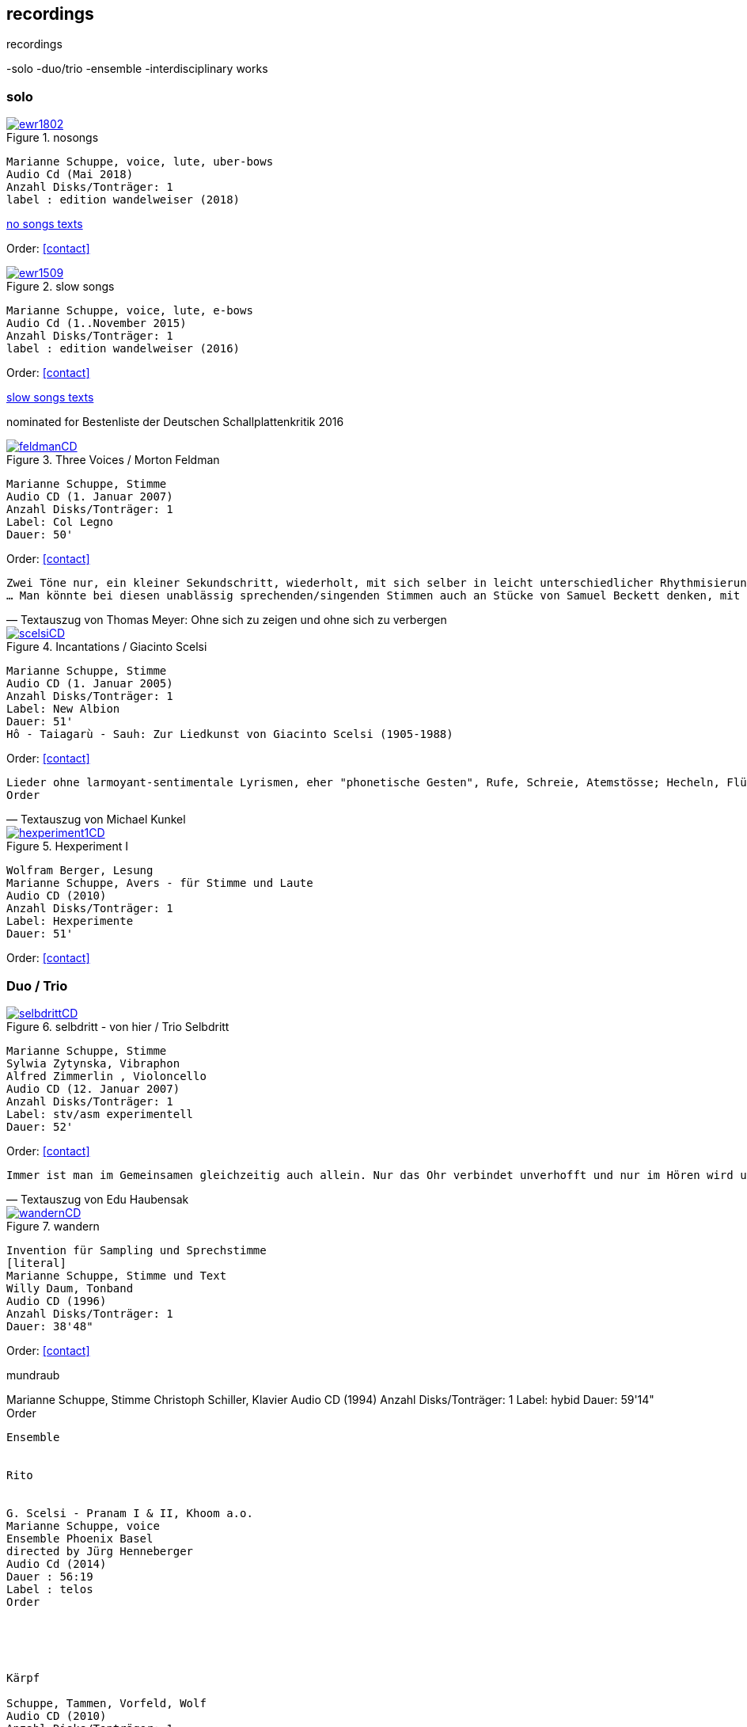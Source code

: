 
== recordings

recordings

-solo
-duo/trio
-ensemble
-interdisciplinary works


=== solo

.nosongs
image::recordings/ewr1802.jpg[link=images/recordings/ewr1802.jpg]
[literal]
Marianne Schuppe, voice, lute, uber-bows
Audio Cd (Mai 2018)
Anzahl Disks/Tonträger: 1
label : edition wandelweiser (2018)

https://docs.google.com/a/marianneschuppe.com/viewer?a=v&pid=sites&srcid=bWFyaWFubmVzY2h1cHBlLmNvbXxkZXxneDoxYTk0MTFiYWFhMGQ0MjE4[no songs texts]

Order: <<contact>>


.slow songs
image::recordings/ewr1509.jpg[link=images/recordings/ewr1509.jpg]
[literal]
Marianne Schuppe, voice, lute, e-bows
Audio Cd (1..November 2015)
Anzahl Disks/Tonträger: 1
label : edition wandelweiser (2016)

Order: <<contact>>


https://sites.google.com/a/marianneschuppe.com/copy/customization/slow-songs[slow songs texts]

nominated for Bestenliste der Deutschen Schallplattenkritik 2016




.Three Voices / Morton Feldman
image::recordings/feldmanCD.jpg[link=images/recordings/feldmanCD.jpg]
[literal]
Marianne Schuppe, Stimme
Audio CD (1. Januar 2007)
Anzahl Disks/Tonträger: 1
Label: Col Legno
Dauer: 50'

Order: <<contact>>




[verse, Textauszug von Thomas Meyer: Ohne sich zu zeigen und ohne sich zu verbergen]
Zwei Töne nur, ein kleiner Sekundschritt, wiederholt, mit sich selber in leicht unterschiedlicher Rhythmisierung überlagert, so freilich, dass nicht ein Trillerband entsteht, sondern ein Feld kleinster Gesten, in dem die Besonderheit der Gestik zurücktritt. Das bleibt auch so, wenn sich alsbald der Tonraum behutsam erst um einen Halbton nach oben und dann um einen nach unten ausdehnt. Dadurch entsteht ein Halbtonschritt abwärts, ein Seufzermotiv, gewiss, aber auch dessen Charakter schwindet mit der Wiederholung, in den Klang-, besser den Stimm-Raum hinein, der sich da eng ausbreitet, dann noch im dreifachen Piano, mit einer zeitweise verdichteten Rhythmik...
... Man könnte bei diesen unablässig sprechenden/singenden Stimmen auch an Stücke von Samuel Beckett denken, mit dem Feldman damals in den 80er Jahren zusammen arbeitete. Oder an die Überlegungen von Roland Barthes angesichts einer frühen Photographie des Kindes, das seine kurz zuvor verstorbene Mutter einst war. "Ich betrachtete das kleine Mädchen und fand endlich meine Mutter wieder. Die Klarheit ihres Gesichts, die naive Haltung der Hände, der Platz, den sie gehorsam eingenommen hatte, ohne sich zu zeigen und ohne sich zu verbergen, schliesslich ihr Ausdruck, der sie vom hysterischen kleinen Mädchen, der gezierten Puppe, die die Erwachsene spielt, so klar unterschied." (aus: "Die helle Kammer", 1980) Barthes nennt es eine "souveräne Unschuld", und gerade dies fällt einem bei der Musik Morton Feldmans wieder ein.


.Incantations / Giacinto Scelsi
image::recordings/scelsiCD.jpg[link=images/recordings/scelsiCD.jpg]
[literal]
Marianne Schuppe, Stimme
Audio CD (1. Januar 2005)
Anzahl Disks/Tonträger: 1
Label: New Albion
Dauer: 51'
Hô - Taiagarù - Sauh: Zur Liedkunst von Giacinto Scelsi (1905-1988)

Order: <<contact>>

[verse, Textauszug von Michael Kunkel]
Lieder ohne larmoyant-sentimentale Lyrismen, eher "phonetische Gesten", Rufe, Schreie, Atemstösse; Hecheln, Flüstern; Silben-Kaskaden, ein Teppich von Klang-Ornamenten; Linien, sich umschlingend und im Kreise wiederholend, einander ähnlich, doch nie gleich; deshalb das Naturhafte, Bewegte und Bewegende dieser Musik. Kurz nach dem Tod von Giacinto Scelsi im Jahr 1988 gab Jürg Wyttenbach diese Eindrücke zu Protokoll, wie er sie 1976 bei einer Aufführung von u.a. Taiagarù (1962) durch die Sängerin Michiko Hirayama empfangen hatte (vgl. dissonanz / dissonance Nr. 18 (November 1988), S. 12). An Wyttenbachs Beschreibung ist vor allem ein Wort erstaunlich, das die Hagiographen gewiss am liebsten für immer aus dem Wortschatz der Scelsi-Exegese verbannt sehen wollen: "Lieder"...
Order


.Hexperiment I
image::recordings/hexperiment1CD.jpg[link=images/recordings/hexperiment1CD.jpg]
[literal]
Wolfram Berger, Lesung
Marianne Schuppe, Avers - für Stimme und Laute
Audio CD (2010)
Anzahl Disks/Tonträger: 1
Label: Hexperimente
Dauer: 51'

Order: <<contact>>

=== Duo / Trio


.selbdritt - von hier / Trio Selbdritt
image::recordings/selbdrittCD.jpg[link=images/recordings/selbdrittCD.jpg]
[literal]
Marianne Schuppe, Stimme
Sylwia Zytynska, Vibraphon
Alfred Zimmerlin , Violoncello
Audio CD (12. Januar 2007)
Anzahl Disks/Tonträger: 1
Label: stv/asm experimentell
Dauer: 52'

Order: <<contact>>

[verse, Textauszug von Edu Haubensak]
Immer ist man im Gemeinsamen gleichzeitig auch allein. Nur das Ohr verbindet unverhofft und nur im Hören wird unsichtbar etwas hergestellt, das auf ein gemeinsames Alleine sein, auf etwas Zusammengehöriges hindeutet. Ein solches Zusammensein, ein jeder mit seinem Instrument, genährt durch einen fragmentierten Text frei nach Natalie Sarraute, ist von der Improvisationsgruppe selbdritt zu einem Hörstück in fünf Teilen herangereift. Als Instrumentarium finden wir vor, die Stimme, das Vibraphon und das Violoncello. Wort, Metall und Holz. Selbst zu dritt ein kleines Orchester. Im ersten Moment erscheint die Besetzung als ein heterogenes Gebilde, das sich aber bald und mit erstaunlichem Potenzial mischen wird. Wort, Metall, Holz...


.wandern
image::recordings/wandernCD.jpg[link=images/recordings/wandernCD.jpg]
[literal]
Invention für Sampling und Sprechstimme
[literal]
Marianne Schuppe, Stimme und Text
Willy Daum, Tonband
Audio CD (1996)
Anzahl Disks/Tonträger: 1
Dauer: 38'48"

Order: <<contact>>





mundraub


Marianne Schuppe, Stimme
Christoph Schiller, Klavier
Audio CD (1994)
Anzahl Disks/Tonträger: 1
Label: hybid
Dauer: 59'14"
Order


--------------------------------------

Ensemble


Rito


G. Scelsi - Pranam I & II, Khoom a.o.
Marianne Schuppe, voice
Ensemble Phoenix Basel
directed by Jürg Henneberger
Audio Cd (2014)
Dauer : 56:19
Label : telos
Order





Kärpf

Schuppe, Tammen, Vorfeld, Wolf
Audio CD (2010)
Anzahl Disks/Tonträger: 1
Dauer : 58:28
Label: handaxe
Order


Rhön ensemble 2 INCQ


Marianne Schuppe, Stimme, Joachim Zoepf, Sopransaxophon, Bassklarinette, Margrit Trescher, Querflöte, Dirk Marwedel, Erweitertes Saxophon, Hans Tammen, Gitarre, Elektronik, Ulrich Böttcher, Elektronik, Ulrich Phillipp, Kontrabass, Georg Wolf, Kontrabass, Michael Vorfeld, Perkussion, Wolfgang Schliemann, Perkussion
Audio CD (2006), Anzahl Disks/Tonträger: 1
Label: NURNICHTNUR, Dauer: 66'19"
Order




Markus Eichenberger's Domino concept for Orchestra


Marianne Schuppe, voice, Dorothea Schürch, voice,Carlos Baumann, trumpet, Paul Hubweber, trombone, Carl Ludwig Hübsch, tuba, Markus Eichenberger, clarinets, Dirk Marwdel, extended saxophones, Helmut Bieler-Wendt, violin, Charlotte Hug, viola, Peter K Frey, double bass, Daniel Studer, double bass, Frank Rühl, electric guitar, Ivano Torre, percussion
Audio CD (2003), Anzahl Disks/Tonträger: 1
Label: emanem, Dauer: 59'03"
Order



------------------------------------------

interdisciplinary works


Hitzewelle


Andrea Wolfensberger, Konzept und Bild
Marianne Schuppe, Komposition und Stimme
Peter Vittali, Tontechnik

5er Video DVD (s/w) Auflage (2004)
Anzahl Disks: 1
Dauer: 29'
Preis auf Anfrage



Eine Steinwüste, mit stehender Super 8 - Kamera gefilmt. Man sieht das Flimmern der heissen Luft. Auf Video über- tragen änderte A. W..Bild um Bild die Geschwindigkeiten nach einem aperiodischen Algorithmus, so dass der Film in völliger Unregelmässigkeit zu "atmen" scheint. Für die Dauer des Videos wurden ca. 45'000 Schnitte vorgenommen.
M.S. hat ein einstimmiges Melodiemotiv aus dem Codex las Huelgas (Spanien, 13./14. J.) in acht verschiedenen Tonhöhen gesungen und am Schnittplatz als Cluster übereinandergeschichtet. Auf diese Weise entsteht ein achtstimmiger Chor einer einzigen Stimme mit ihrem Originaltimbre. Diese wiederum dient als Basisbaustein für eine kanonische Akkumulation in pyramidialer Form. Im Verlauf des Videos werden 7 dieser achtstimmigen Chöre, insgesamt also 56 Stimmen, auf- und wieder abgebaut.




Luftbeschriftungen - Unterwegs in Kyrgyzstan
Aufzeichnungen einer musikalischen Forschungsreise Kyrgyzstan 2001


CD 1
Improvisationen, Kyrgyzstan 2001
Marianne Schuppe, Stimme, Sebastian Mattmüller, Stimme
Willy Daum, Bandoneon, Michael Maierhof, Cello
Wolfgang Schliemann, Perkussion, Nurlan Nyshanov, Flöten, Okarina
Temir Komuz, Maultrommel, Kniegeige
CD 2
Fundstücke zentralasiatischer Musik
Feldaufnahmen aus Kyrgyzstan mit Musik aus Kyrgyzstan , Kazachzstan, Usbekistan, Tadschikistan, Aserbaidschan, Mongolei
Hardcover, 53 Seiten mit Tonträger Audio CD (2002)
Anzahl Disks/Tonträger: 2
     Dauer: CD1 54'16" , CD2 51'32"
Order




Jakobs Stimme


Jakob Tschopp erzählt aus seinem Leben als Beobachter, Protokollant und Sympathisant der Werkräume Basel.
Ein Tondokument zur Geschichte des Werkraums Warteck Basel

Jakob Tschopp,Text und Stimme
Marianne Schuppe, Konzept und Realisation
Audio CD (2000), Anzahl Disks/Tonträger: 1
Dauer: 66'
Order
